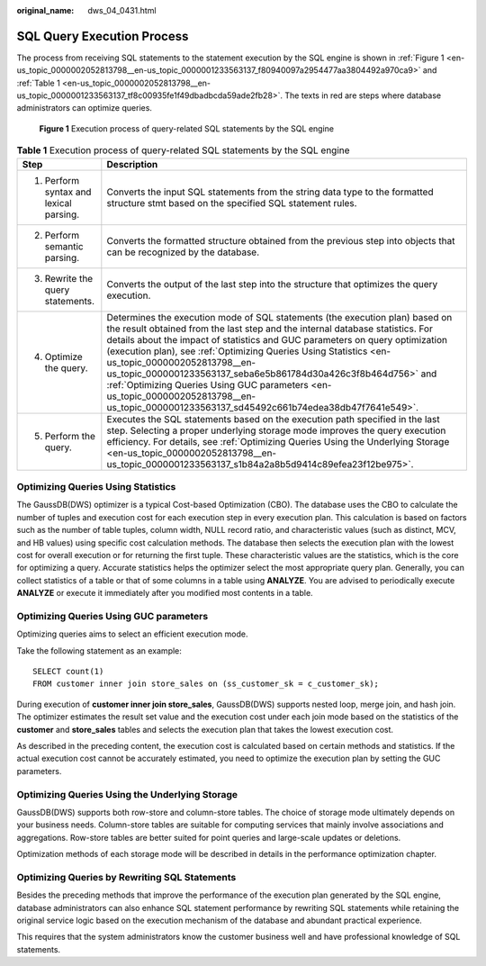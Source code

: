 :original_name: dws_04_0431.html

.. _dws_04_0431:

SQL Query Execution Process
===========================

The process from receiving SQL statements to the statement execution by the SQL engine is shown in :ref:`Figure 1 <en-us_topic_0000002052813798__en-us_topic_0000001233563137_f80940097a2954477aa3804492a970ca9>` and :ref:`Table 1 <en-us_topic_0000002052813798__en-us_topic_0000001233563137_tf8c00935fe1f49dbadbcda59ade2fb28>`. The texts in red are steps where database administrators can optimize queries.

.. _en-us_topic_0000002052813798__en-us_topic_0000001233563137_f80940097a2954477aa3804492a970ca9:

.. figure:: /_static/images/en-us_image_0000001233563355.png
   :alt: **Figure 1** Execution process of query-related SQL statements by the SQL engine

   **Figure 1** Execution process of query-related SQL statements by the SQL engine

.. _en-us_topic_0000002052813798__en-us_topic_0000001233563137_tf8c00935fe1f49dbadbcda59ade2fb28:

.. table:: **Table 1** Execution process of query-related SQL statements by the SQL engine

   +----------------------------------------+-------------------------------------------------------------------------------------------------------------------------------------------------------------------------------------------------------------------------------------------------------------------------------------------------------------------------------------------------------------------------------------------------------------------------------------------------------------------------------------------------------------------------------------------------------------------+
   | Step                                   | Description                                                                                                                                                                                                                                                                                                                                                                                                                                                                                                                                                       |
   +========================================+===================================================================================================================================================================================================================================================================================================================================================================================================================================================================================================================================================================+
   | 1. Perform syntax and lexical parsing. | Converts the input SQL statements from the string data type to the formatted structure stmt based on the specified SQL statement rules.                                                                                                                                                                                                                                                                                                                                                                                                                           |
   +----------------------------------------+-------------------------------------------------------------------------------------------------------------------------------------------------------------------------------------------------------------------------------------------------------------------------------------------------------------------------------------------------------------------------------------------------------------------------------------------------------------------------------------------------------------------------------------------------------------------+
   | 2. Perform semantic parsing.           | Converts the formatted structure obtained from the previous step into objects that can be recognized by the database.                                                                                                                                                                                                                                                                                                                                                                                                                                             |
   +----------------------------------------+-------------------------------------------------------------------------------------------------------------------------------------------------------------------------------------------------------------------------------------------------------------------------------------------------------------------------------------------------------------------------------------------------------------------------------------------------------------------------------------------------------------------------------------------------------------------+
   | 3. Rewrite the query statements.       | Converts the output of the last step into the structure that optimizes the query execution.                                                                                                                                                                                                                                                                                                                                                                                                                                                                       |
   +----------------------------------------+-------------------------------------------------------------------------------------------------------------------------------------------------------------------------------------------------------------------------------------------------------------------------------------------------------------------------------------------------------------------------------------------------------------------------------------------------------------------------------------------------------------------------------------------------------------------+
   | 4. Optimize the query.                 | Determines the execution mode of SQL statements (the execution plan) based on the result obtained from the last step and the internal database statistics. For details about the impact of statistics and GUC parameters on query optimization (execution plan), see :ref:`Optimizing Queries Using Statistics <en-us_topic_0000002052813798__en-us_topic_0000001233563137_seba6e5b861784d30a426c3f8b464d756>` and :ref:`Optimizing Queries Using GUC parameters <en-us_topic_0000002052813798__en-us_topic_0000001233563137_sd45492c661b74edea38db47f7641e549>`. |
   +----------------------------------------+-------------------------------------------------------------------------------------------------------------------------------------------------------------------------------------------------------------------------------------------------------------------------------------------------------------------------------------------------------------------------------------------------------------------------------------------------------------------------------------------------------------------------------------------------------------------+
   | 5. Perform the query.                  | Executes the SQL statements based on the execution path specified in the last step. Selecting a proper underlying storage mode improves the query execution efficiency. For details, see :ref:`Optimizing Queries Using the Underlying Storage <en-us_topic_0000002052813798__en-us_topic_0000001233563137_s1b84a2a8b5d9414c89efea23f12be975>`.                                                                                                                                                                                                                   |
   +----------------------------------------+-------------------------------------------------------------------------------------------------------------------------------------------------------------------------------------------------------------------------------------------------------------------------------------------------------------------------------------------------------------------------------------------------------------------------------------------------------------------------------------------------------------------------------------------------------------------+

.. _en-us_topic_0000002052813798__en-us_topic_0000001233563137_seba6e5b861784d30a426c3f8b464d756:

Optimizing Queries Using Statistics
-----------------------------------

The GaussDB(DWS) optimizer is a typical Cost-based Optimization (CBO). The database uses the CBO to calculate the number of tuples and execution cost for each execution step in every execution plan. This calculation is based on factors such as the number of table tuples, column width, NULL record ratio, and characteristic values (such as distinct, MCV, and HB values) using specific cost calculation methods. The database then selects the execution plan with the lowest cost for overall execution or for returning the first tuple. These characteristic values are the statistics, which is the core for optimizing a query. Accurate statistics helps the optimizer select the most appropriate query plan. Generally, you can collect statistics of a table or that of some columns in a table using **ANALYZE**. You are advised to periodically execute **ANALYZE** or execute it immediately after you modified most contents in a table.

.. _en-us_topic_0000002052813798__en-us_topic_0000001233563137_sd45492c661b74edea38db47f7641e549:

Optimizing Queries Using GUC parameters
---------------------------------------

Optimizing queries aims to select an efficient execution mode.

Take the following statement as an example:

::

   SELECT count(1)
   FROM customer inner join store_sales on (ss_customer_sk = c_customer_sk);

During execution of **customer inner join store_sales**, GaussDB(DWS) supports nested loop, merge join, and hash join. The optimizer estimates the result set value and the execution cost under each join mode based on the statistics of the **customer** and **store_sales** tables and selects the execution plan that takes the lowest execution cost.

As described in the preceding content, the execution cost is calculated based on certain methods and statistics. If the actual execution cost cannot be accurately estimated, you need to optimize the execution plan by setting the GUC parameters.

.. _en-us_topic_0000002052813798__en-us_topic_0000001233563137_s1b84a2a8b5d9414c89efea23f12be975:

Optimizing Queries Using the Underlying Storage
-----------------------------------------------

GaussDB(DWS) supports both row-store and column-store tables. The choice of storage mode ultimately depends on your business needs. Column-store tables are suitable for computing services that mainly involve associations and aggregations. Row-store tables are better suited for point queries and large-scale updates or deletions.

Optimization methods of each storage mode will be described in details in the performance optimization chapter.

Optimizing Queries by Rewriting SQL Statements
----------------------------------------------

Besides the preceding methods that improve the performance of the execution plan generated by the SQL engine, database administrators can also enhance SQL statement performance by rewriting SQL statements while retaining the original service logic based on the execution mechanism of the database and abundant practical experience.

This requires that the system administrators know the customer business well and have professional knowledge of SQL statements.
